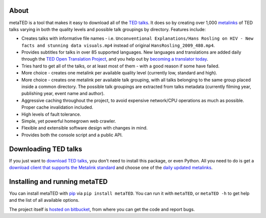 About
=====

metaTED is a tool that makes it easy to download all of the `TED talks`_. It
does so by creating over 1,000 `metalinks`_ of TED talks varying in both the
quality levels and possible talk groupings by directory. Features include:

* Creates talks with informative file names - i.e.
  ``Unconventional Explanations/Hans Rosling on HIV - New facts and stunning data visuals.mp4``
  instead of original ``HansRosling_2009_480.mp4``.

* Provides subtitles for talks in over 85 supported languages. New
  languages and translations are added daily through the
  `TED Open Translation Project`_, and you help out by
  `becoming a translator today`_.

* Tries hard to get all of the talks, or at least most of them - with a good
  reason if some have failed.

* More choice - creates one metalink per available quality level
  (currently low, standard and high).

* More choice - creates one metalink per available talk grouping, with all
  talks belonging to the same group placed inside a common directory. The
  possible talk groupings are extracted from talks metadata (currently
  filming year, publishing year, event name and author).

* Aggressive caching throughout the project, to avoid expensive network/CPU
  operations as much as possible. Proper cache invalidation included.

* High levels of fault tolerance.

* Simple, yet powerful homegrown web crawler.

* Flexible and extensible software design with changes in mind.

* Provides both the console script and a public API.

.. _becoming a translator today: http://www.ted.com/translate/forted
.. _metalinks: http://en.wikipedia.org/wiki/Metalink
.. _TED talks: http://www.ted.com/
.. _TED Open Translation Project: http://www.ted.com/pages/view/id/287

Downloading TED talks
=====================

If you just want to `download TED talks`_, you don't need to install this
package, or even Python. All you need to do is get a
`download client that supports the Metalink standard`_ and choose one of the
`daily updated metalinks`_.

.. _download TED talks: http://metated.petarmaric.com/
.. _download client that supports the Metalink standard:
        http://en.wikipedia.org/wiki/Metalink#Client_programs
.. _daily updated metalinks: http://metated.petarmaric.com/

Installing and running metaTED
==============================

You can install metaTED with `pip`_ via ``pip install metaTED``. You can run it
with ``metaTED``, or ``metaTED -h`` to get help and the list of all available
options.

The project itself is `hosted on bitbucket`_, from where you can get the code
and report bugs.

.. _pip: http://pip.openplans.org/
.. _hosted on bitbucket: http://bitbucket.org/petar/metated/
